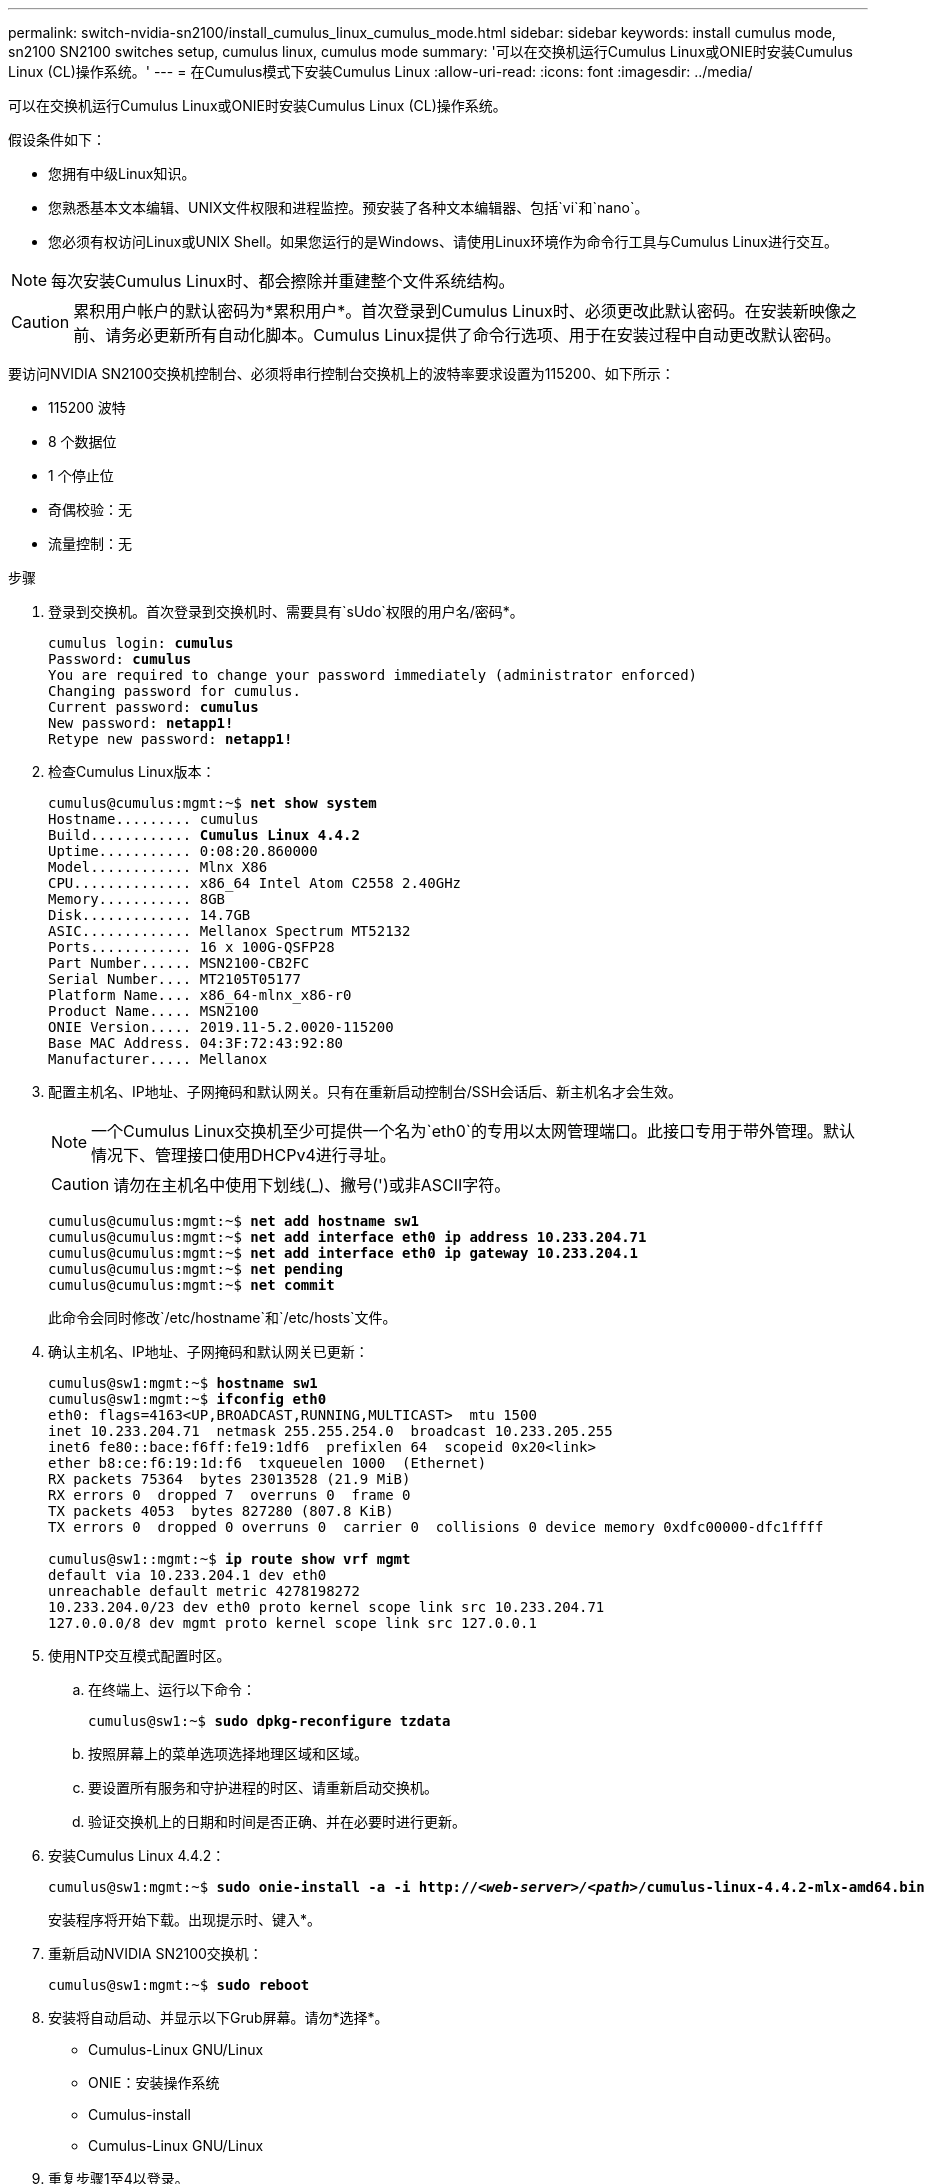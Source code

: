 ---
permalink: switch-nvidia-sn2100/install_cumulus_linux_cumulus_mode.html 
sidebar: sidebar 
keywords: install cumulus mode, sn2100 SN2100 switches setup, cumulus linux, cumulus mode 
summary: '可以在交换机运行Cumulus Linux或ONIE时安装Cumulus Linux (CL)操作系统。' 
---
= 在Cumulus模式下安装Cumulus Linux
:allow-uri-read: 
:icons: font
:imagesdir: ../media/


[role="lead"]
可以在交换机运行Cumulus Linux或ONIE时安装Cumulus Linux (CL)操作系统。

假设条件如下：

* 您拥有中级Linux知识。
* 您熟悉基本文本编辑、UNIX文件权限和进程监控。预安装了各种文本编辑器、包括`vi`和`nano`。
* 您必须有权访问Linux或UNIX Shell。如果您运行的是Windows、请使用Linux环境作为命令行工具与Cumulus Linux进行交互。



NOTE: 每次安装Cumulus Linux时、都会擦除并重建整个文件系统结构。


CAUTION: 累积用户帐户的默认密码为*累积用户*。首次登录到Cumulus Linux时、必须更改此默认密码。在安装新映像之前、请务必更新所有自动化脚本。Cumulus Linux提供了命令行选项、用于在安装过程中自动更改默认密码。

要访问NVIDIA SN2100交换机控制台、必须将串行控制台交换机上的波特率要求设置为115200、如下所示：

* 115200 波特
* 8 个数据位
* 1 个停止位
* 奇偶校验：无
* 流量控制：无


.步骤
. 登录到交换机。首次登录到交换机时、需要具有`sUdo`权限的用户名/密码*。
+
[listing, subs="+quotes"]
----
cumulus login: *cumulus*
Password: *cumulus*
You are required to change your password immediately (administrator enforced)
Changing password for cumulus.
Current password: *cumulus*
New password: *netapp1!*
Retype new password: *netapp1!*
----
. 检查Cumulus Linux版本：
+
[listing, subs="+quotes"]
----
cumulus@cumulus:mgmt:~$ *net show system*
Hostname......... cumulus
Build............ *Cumulus Linux 4.4.2*
Uptime........... 0:08:20.860000
Model............ Mlnx X86
CPU.............. x86_64 Intel Atom C2558 2.40GHz
Memory........... 8GB
Disk............. 14.7GB
ASIC............. Mellanox Spectrum MT52132
Ports............ 16 x 100G-QSFP28
Part Number...... MSN2100-CB2FC
Serial Number.... MT2105T05177
Platform Name.... x86_64-mlnx_x86-r0
Product Name..... MSN2100
ONIE Version..... 2019.11-5.2.0020-115200
Base MAC Address. 04:3F:72:43:92:80
Manufacturer..... Mellanox
----
. 配置主机名、IP地址、子网掩码和默认网关。只有在重新启动控制台/SSH会话后、新主机名才会生效。
+

NOTE: 一个Cumulus Linux交换机至少可提供一个名为`eth0`的专用以太网管理端口。此接口专用于带外管理。默认情况下、管理接口使用DHCPv4进行寻址。

+

CAUTION: 请勿在主机名中使用下划线(_)、撇号(')或非ASCII字符。

+
[listing, subs="+quotes"]
----
cumulus@cumulus:mgmt:~$ *net add hostname sw1*
cumulus@cumulus:mgmt:~$ *net add interface eth0 ip address 10.233.204.71*
cumulus@cumulus:mgmt:~$ *net add interface eth0 ip gateway 10.233.204.1*
cumulus@cumulus:mgmt:~$ *net pending*
cumulus@cumulus:mgmt:~$ *net commit*
----
+
此命令会同时修改`/etc/hostname`和`/etc/hosts`文件。

. 确认主机名、IP地址、子网掩码和默认网关已更新：
+
[listing, subs="+quotes"]
----
cumulus@sw1:mgmt:~$ *hostname sw1*
cumulus@sw1:mgmt:~$ *ifconfig eth0*
eth0: flags=4163<UP,BROADCAST,RUNNING,MULTICAST>  mtu 1500
inet 10.233.204.71  netmask 255.255.254.0  broadcast 10.233.205.255
inet6 fe80::bace:f6ff:fe19:1df6  prefixlen 64  scopeid 0x20<link>
ether b8:ce:f6:19:1d:f6  txqueuelen 1000  (Ethernet)
RX packets 75364  bytes 23013528 (21.9 MiB)
RX errors 0  dropped 7  overruns 0  frame 0
TX packets 4053  bytes 827280 (807.8 KiB)
TX errors 0  dropped 0 overruns 0  carrier 0  collisions 0 device memory 0xdfc00000-dfc1ffff

cumulus@sw1::mgmt:~$ *ip route show vrf mgmt*
default via 10.233.204.1 dev eth0
unreachable default metric 4278198272
10.233.204.0/23 dev eth0 proto kernel scope link src 10.233.204.71
127.0.0.0/8 dev mgmt proto kernel scope link src 127.0.0.1
----
. 使用NTP交互模式配置时区。
+
.. 在终端上、运行以下命令：
+
[listing, subs="+quotes"]
----
cumulus@sw1:~$ *sudo dpkg-reconfigure tzdata*
----
.. 按照屏幕上的菜单选项选择地理区域和区域。
.. 要设置所有服务和守护进程的时区、请重新启动交换机。
.. 验证交换机上的日期和时间是否正确、并在必要时进行更新。


. 安装Cumulus Linux 4.4.2：
+
[listing, subs="+quotes"]
----
cumulus@sw1:mgmt:~$ *sudo onie-install -a -i http://_<web-server>/<path>_/cumulus-linux-4.4.2-mlx-amd64.bin*
----
+
安装程序将开始下载。出现提示时、键入*。

. 重新启动NVIDIA SN2100交换机：
+
[listing, subs="+quotes"]
----
cumulus@sw1:mgmt:~$ *sudo reboot*
----
. 安装将自动启动、并显示以下Grub屏幕。请勿*选择*。
+
** Cumulus-Linux GNU/Linux
** ONIE：安装操作系统
** Cumulus-install
** Cumulus-Linux GNU/Linux


. 重复步骤1至4以登录。
. 验证Cumulus Linux版本是否为4.4.2：
+
[listing, subs="+quotes"]
----
cumulus@sw1:mgmt:~$ *net show version*
NCLU_VERSION=1.0-cl4.4.2u0
DISTRIB_ID="Cumulus Linux"
DISTRIB_RELEASE=*4.4.2*
DISTRIB_DESCRIPTION=*"Cumulus Linux 4.4.2"*
----
. 创建新用户并将此用户添加到`sUdo`组。只有在重新启动控制台/SSH会话后、此用户才会生效：
+
[listing, subs="+quotes"]
----
cumulus@sw1:mgmt:~$ *sudo adduser --ingroup netedit admin*
[sudo] password for cumulus:
Adding user `admin’ ...
Adding new user `admin’ (1001) with group `netedit' ...
Creating home directory `/home/admin’ ...
Copying files from `/etc/skel' ...
New password:
Retype new password:
passwd: password updated successfully
Changing the user information for admin
Enter the new value, or press ENTER for the default
Full Name []:
Room Number []:
Work Phone []:
Home Phone []:
Other []:
Is the information correct? [Y/n] *y*

cumulus@sw1:mgmt:~$ *sudo adduser admin sudo*
[sudo] password for cumulus:
Adding user `admin' to group `sudo' ...
Adding user admin to group sudo
Done.
cumulus@sw1:mgmt:~$ exit
logout
Connection to 10.233.204.71 closed.

[admin@cycrh6svl01 ~]$ ssh admin@10.233.204.71
admin@10.233.204.71's password:
Linux sw1 4.19.0-cl-1-amd64 #1 SMP Cumulus 4.19.206-1+cl4.4.1u1 (2021-09-09) x86_64
Welcome to NVIDIA Cumulus (R) Linux (R)

For support and online technical documentation, visit
http://www.cumulusnetworks.com/support

The registered trademark Linux (R) is used pursuant to a sublicense from LMI, the exclusive licensee of Linus Torvalds, owner of the mark on a world-wide basis.
admin@sw1:mgmt:~$
----


